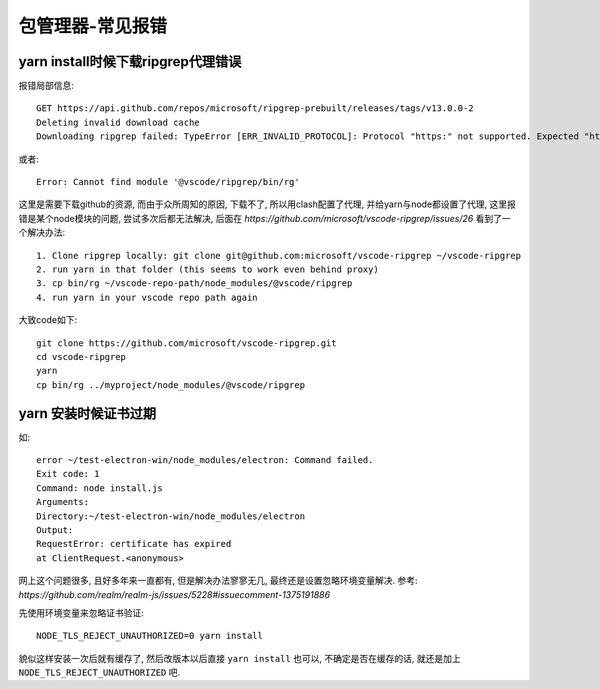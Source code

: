 ==============================
包管理器-常见报错
==============================


.. post:: 2023-02-26 21:30:12
  :tags: 问题
  :category: 前端
  :author: YanQue
  :location: CD
  :language: zh-cn


yarn install时候下载ripgrep代理错误
============================================================

报错局部信息::

  GET https://api.github.com/repos/microsoft/ripgrep-prebuilt/releases/tags/v13.0.0-2
  Deleting invalid download cache
  Downloading ripgrep failed: TypeError [ERR_INVALID_PROTOCOL]: Protocol "https:" not supported. Expected "http:"

或者::

  Error: Cannot find module '@vscode/ripgrep/bin/rg'

这里是需要下载github的资源,
而由于众所周知的原因, 下载不了, 所以用clash配置了代理,
并给yarn与node都设置了代理,
这里报错是某个node模块的问题,
尝试多次后都无法解决, 后面在 `https://github.com/microsoft/vscode-ripgrep/issues/26`
看到了一个解决办法::

  1. Clone ripgrep locally: git clone git@github.com:microsoft/vscode-ripgrep ~/vscode-ripgrep
  2. run yarn in that folder (this seems to work even behind proxy)
  3. cp bin/rg ~/vscode-repo-path/node_modules/@vscode/ripgrep
  4. run yarn in your vscode repo path again

大致code如下::

  git clone https://github.com/microsoft/vscode-ripgrep.git
  cd vscode-ripgrep
  yarn
  cp bin/rg ../myproject/node_modules/@vscode/ripgrep

yarn 安装时候证书过期
==============================

如::

  error ~/test-electron-win/node_modules/electron: Command failed.
  Exit code: 1
  Command: node install.js
  Arguments:
  Directory:~/test-electron-win/node_modules/electron
  Output:
  RequestError: certificate has expired
  at ClientRequest.<anonymous>

网上这个问题很多, 且好多年来一直都有, 但是解决办法寥寥无几,
最终还是设置忽略环境变量解决. 参考: `https://github.com/realm/realm-js/issues/5228#issuecomment-1375191886`

先使用环境变量来忽略证书验证::

  NODE_TLS_REJECT_UNAUTHORIZED=0 yarn install

貌似这样安装一次后就有缓存了, 然后改版本以后直接 ``yarn install`` 也可以,
不确定是否在缓存的话, 就还是加上 ``NODE_TLS_REJECT_UNAUTHORIZED`` 吧.
